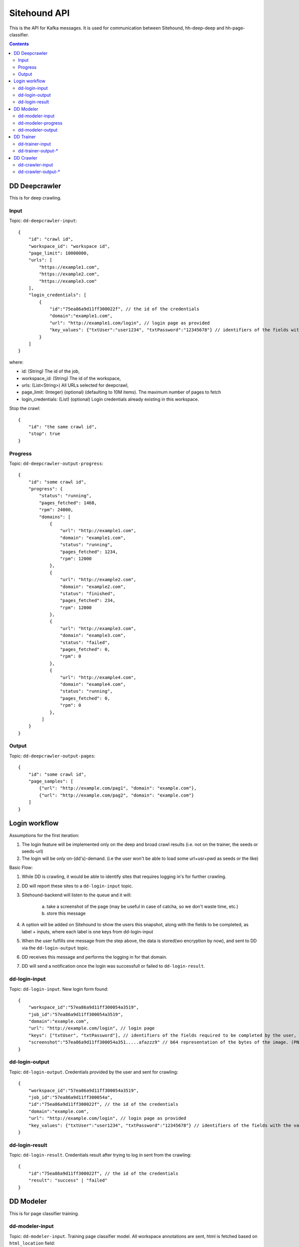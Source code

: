 =============
Sitehound API
=============

This is the API for Kafka messages. It is used for communication between
Sitehound, hh-deep-deep and hh-page-classifier.

.. contents::


DD Deepcrawler
==============

This is for deep crawling.

Input
-----

Topic: ``dd-deepcrawler-input``::

    {
        "id": "crawl id",
        "workspace_id": "workspace id",
        "page_limit": 10000000,
        "urls": [
            "https://example1.com",
            "https://example2.com",
            "https://example3.com"
        ],
        "login_credentials": [
            {
                "id":"75ea86a9d11ff300022f", // the id of the credentials
                "domain":"example1.com",
                "url": "http://example1.com/login", // login page as provided
                "key_values": {"txtUser":"user1234", "txtPassword":"12345678"} // identifiers of the fields with the value entered by the user.
            }
        ]
    }

where:

- id: (String) The id of the job,
- workspace_id: (String) The id of the workspace,
- urls: (List<String>) All URLs selected for deepcrawl,
- page_limit: (Integer) (optional) (defaulting to 10M items). The maximum number of pages to fetch
- login_credentials: (List) (optional) Login credentials already existing in this workspace.

Stop the crawl::

    {
        "id": "the same crawl id",
        "stop": true
    }

Progress
--------

Topic: ``dd-deepcrawler-output-progress``::

    {
        "id": "some crawl id",
        "progress": {
            "status": "running",
            "pages_fetched": 1468,
            "rpm": 24000,
            "domains": [
                {
                    "url": "http://example1.com",
                    "domain": "example1.com",
                    "status": "running",
                    "pages_fetched": 1234,
                    "rpm": 12000
                },
                {
                    "url": "http://example2.com",
                    "domain": "example2.com",
                    "status": "finished",
                    "pages_fetched": 234,
                    "rpm": 12000
                },
                {
                    "url": "http://example3.com",
                    "domain": "example3.com",
                    "status": "failed",
                    "pages_fetched": 0,
                    "rpm": 0
                },
                {
                    "url": "http://example4.com",
                    "domain": "example4.com",
                    "status": "running",
                    "pages_fetched": 0,
                    "rpm": 0
                },
             ]
        }
    }

Output
------

Topic: ``dd-deepcrawler-output-pages``::

    {
        "id": "some crawl id",
        "page_samples": [
            {"url": "http://example.com/pag1", "domain": "example.com"},
            {"url": "http://example.com/pag2", "domain": "example.com"}
        ]
    }


Login workflow
==============

Assumptions for the first iteration:

1) The login feature will be implemented only on the deep and broad crawl results (i.e. not on the trainer, the seeds or seeds-url)
2) The login will be only on-(dd's)-demand. (i.e the user won't be able to load some url+usr+pwd as seeds or the like)

Basic Flow:

1) While DD is crawling, it would be able to identify sites that requires logging in's for further crawling.
2) DD will report these sites to a ``dd-login-input`` topic.
3) Sitehound-backend will listen to the queue and it will:

    a) take a screenshot of the page (may be useful in case of catcha, so we don't waste time, etc.)
    b) store this message

4) A option will be added on Sitehound to show the users this snapshot, along with the fields to be completed,
   as label + inputs, where each label is one keys from dd-login-input
5) When the user fulfills one message from the step above, the data is stored(wo encryption by now),
   and sent to DD via the ``dd-login-output`` topic.
6) DD receives this message and performs the logging in for that domain.
7) DD will send a notification once the login was successfull or failed to ``dd-login-result``.

dd-login-input
--------------

Topic: ``dd-login-input``. New login form found::

    {
        "workspace_id":"57ea86a9d11ff300054a3519",
        "job_id":"57ea86a9d11ff300054a3519",
        "domain":"example.com",
        "url": "http://example.com/login", // login page
        "keys": ["txtUser", "txtPassword"], // identifiers of the fields required to be completed by the user, whatever it makes sense to use them back by dd
        "screenshot":"57ea86a9d11ff300054a351.....afazzz9" // b64 representation of the bytes of the image. (PNG format)
    }

dd-login-output
---------------

Topic: ``dd-login-output``. Credentials provided by the user and sent for crawling::

    {
        "workspace_id":"57ea86a9d11ff300054a3519",
        "job_id":"57ea86a9d11ff300054a",
        "id":"75ea86a9d11ff300022f", // the id of the credentials
        "domain":"example.com",
        "url": "http://example.com/login", // login page as provided
        "key_values": {"txtUser":"user1234", "txtPassword":"12345678"} // identifiers of the fields with the value entered by the user.
    }


dd-login-result
---------------

Topic: ``dd-login-result``. Credentials result after trying to log in sent from the crawling::

    {
        "id":"75ea86a9d11ff300022f", // the id of the credentials
        "result": "success" | "failed"
    }



DD Modeler
==========

This is for page classifier training.

dd-modeler-input
----------------

Topic: ``dd-modeler-input``. Training page classifier model. All workspace annotations are sent,
html is fetched based on ``html_location`` field::

    {
        "workspace_id": "workspace id",
        "pages": [
            {
                "url": "http://example.com",
                "html_location": "specifies-where-to-get-html",
                "relevant": true
            },
            {
                "url": "http://example.com/1",
                "html_location": "specifies-where-to-get-html",
                "relevant": false
            },
            {
                "url": "http://example.com/2",
                "html_location": "specifies-where-to-get-html",
                "relevant": null
            }
        ]
    }

dd-modeler-progress
-------------------

Topic: ``dd-modeler-progress``. Progress report when training the model::

    {
        "workspace_id": "workspace id",
        "percentage_done": 98.123
    }

dd-modeler-output
-----------------

Topic: ``dd-modeler-output``. Result of training the model::

    {
        "workspace_id": "workspace id",
        "quality": "json data",
        "model": "b64-encoded page classifier model"
    }

JSON data format for the ``quality`` field::

    {
        "main_score": 89.2,
        "n_labeled": 20,
        "n_positive": 10,
        "advice": "advice for improving the model",
        "description": ["item1", "item2"],
        "weights": {"pos": ..., "neg": ..., "pos_remaining": 0, "neg_remaining": 0},
        "tooltips": {"ROC AUC": "some description"}
    }



DD Trainer
==========

This is for training deep-deep link classifier model by crawling.

dd-trainer-input
----------------

Topic: ``dd-trainer-input``.

This message is sent by the page classifier (DD Modeller).
Start the crawl::

    {
        "workspace_id": "workspace id",
        "page_model": "b64-encoded page classifier",
        "urls": ["http://example.com", "http://example.com/2"],
    }

dd-trainer-output-*
-----------------------

Topic ``dd-trainer-output-pages``.

Sample of crawled pages::

    {
        "workspace_id": "workspace id",
        "page_sample": [
            {"url": "http://example1.com", "domain": example1.com", "score": 80},
            {"url": "http://example2.com", "domain": example2.com", "score": 90}
        ]
    }

Topic: ``dd-trainer-output-progress``.

Progress update (to be displayed in the UI, probably more fields will be added)::

    {
        "workspace_id": "workspace id",
        "progress": "Crawled N pages and M domains, average reward is 0.122",
        "percentage_done": 98.123
    }


DD Crawler
==========

This is the smart crawler.


dd-crawler-input
----------------

Topic ``dd-crawler-input``. Start the crawl::

    {
        "id": "crawl id",
        "workspace_id": "workspace id",
        "page_model": "b64-encoded page classifier",
        "urls": ["http://example.com", "http://example.com/2"],
        "broadness": "BROAD" // Valid codes are ["N10", "N100", "N1000", "N10000", "BROAD"],
        "page_limit": 100
    }

``page_limit`` is optional (defaults to 10000000).

Stop the crawl::

    {
        "id": "the same crawl id",
        "stop": true
    }

dd-crawler-output-*
-------------------

Crawler output.

Topic: ``dd-crawler-output-pages``.

Sample of crawled pages::

    {
        "id": "crawl id",
        "workspace_id": "workspace id",
        "page_sample": [
            {"url": "http://example1.com", "domain": example1.com", "score": 80},
            {"url": "http://example2.com", "domain": example2.com", "score": 90}
        ]
    }

Topic: ``dd-crawler-output-progress``.

Progress update (to be displayed in the UI, probably more fields will be added)::

    {
        "id": "crawl id",
        "workspace_id": "workspace id",
        "progress": "Crawled N pages and M domains, average reward is 0.122",
        "percentage_done": 98.123
    }

